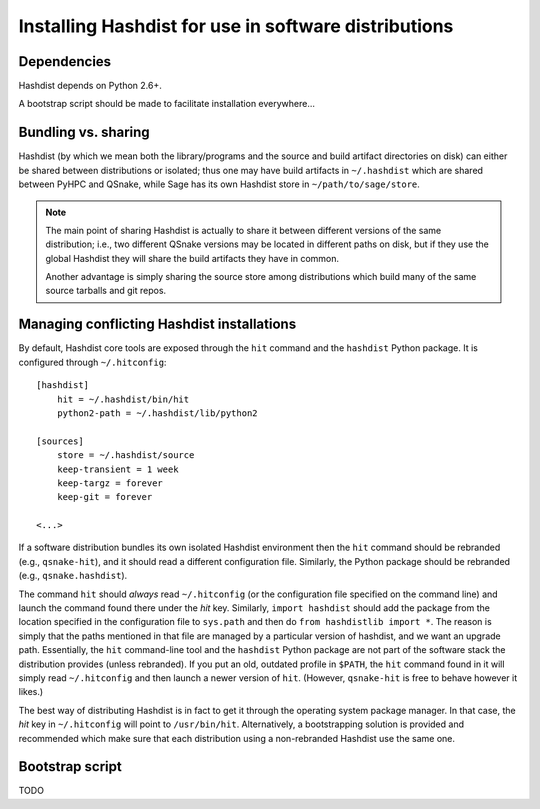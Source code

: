 Installing Hashdist for use in software distributions
=====================================================

Dependencies
------------

Hashdist depends on Python 2.6+.

A bootstrap script should be made to facilitate installation everywhere...

Bundling vs. sharing
--------------------

Hashdist (by which we mean both the library/programs and the source
and build artifact directories on disk) can either be shared between
distributions or isolated; thus one may have build artifacts
in ``~/.hashdist`` which are shared between PyHPC and QSnake, while
Sage has its own Hashdist store in ``~/path/to/sage/store``.

.. note::
    
    The main point of sharing Hashdist is actually to share it
    between different versions of the same distribution; i.e., two
    different QSnake versions may be located in different paths on disk,
    but if they use the global Hashdist they will share the build
    artifacts they have in common.

    Another advantage is simply sharing the source store among
    distributions which build many of the same source tarballs
    and git repos.


Managing conflicting Hashdist installations
-------------------------------------------

By default, Hashdist core tools are exposed through the ``hit``
command and the ``hashdist`` Python package. It is configured through
``~/.hitconfig``::

    [hashdist]
        hit = ~/.hashdist/bin/hit
        python2-path = ~/.hashdist/lib/python2

    [sources]
        store = ~/.hashdist/source
        keep-transient = 1 week
        keep-targz = forever
        keep-git = forever

    <...>

If a software distribution bundles its own isolated Hashdist
environment then the ``hit`` command should be rebranded (e.g.,
``qsnake-hit``), and it should read a different configuration
file. Similarly, the Python package should be rebranded (e.g.,
``qsnake.hashdist``).

The command ``hit`` should *always* read ``~/.hitconfig`` (or
the configuration file specified on the command line) and launch the
command found there under the `hit` key. Similarly, ``import
hashdist`` should add the package from the location specified in the
configuration file to ``sys.path`` and then do ``from hashdistlib
import *``.  The reason is simply that the paths mentioned in that
file are managed by a particular version of hashdist, and we want an
upgrade path. Essentially, the ``hit`` command-line tool and the
``hashdist`` Python package are not part of the software stack the
distribution provides (unless rebranded).  If you put an old, outdated
profile in ``$PATH``, the ``hit`` command found in it will simply
read ``~/.hitconfig`` and then launch a newer version of
``hit``. (However, ``qsnake-hit`` is free to behave however it
likes.)

The best way of distributing Hashdist is in fact to get it through the
operating system package manager. In that case, the `hit` key in ``~/.hitconfig``
will point to ``/usr/bin/hit``. Alternatively, a
bootstrapping solution is provided and recommended which make sure that each
distribution using a non-rebranded Hashdist use the same one.



Bootstrap script
----------------

TODO
